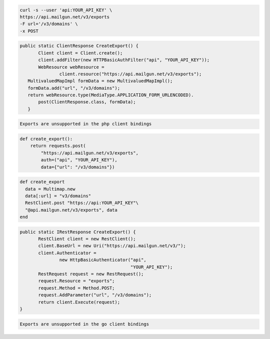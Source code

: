 .. code-block:: bash

    curl -s --user 'api:YOUR_API_KEY' \
    https://api.mailgun.net/v3/exports
    -F url='/v3/domains' \
    -x POST

.. code-block:: java

 public static ClientResponse CreateExport() {
 	Client client = Client.create();
 	client.addFilter(new HTTPBasicAuthFilter("api", "YOUR_API_KEY"));
 	WebResource webResource =
 		client.resource("https://api.mailgun.net/v3/exports");
    MultivaluedMapImpl formData = new MultivaluedMapImpl();
    formData.add("url", "/v3/domains");
    return webResource.type(MediaType.APPLICATION_FORM_URLENCODED).
        post(ClientResponse.class, formData);
    }

.. code-block:: php

    Exports are unsupported in the php client bindings

.. code-block:: py

 def create_export():
     return requests.post(
         "https://api.mailgun.net/v3/exports",
         auth=("api", "YOUR_API_KEY"),
         data={"url": "/v3/domains"})

.. code-block:: rb

 def create_export
   data = Multimap.new
   data[:url] = "v3/domains"
   RestClient.post "https://api:YOUR_API_KEY"\
   "@api.mailgun.net/v3/exports", data
 end

.. code-block:: csharp

 public static IRestResponse CreateExport() {
 	RestClient client = new RestClient();
 	client.BaseUrl = new Uri("https://api.mailgun.net/v3/");
 	client.Authenticator =
 		new HttpBasicAuthenticator("api",
 		                           "YOUR_API_KEY");
 	RestRequest request = new RestRequest();
 	request.Resource = "exports";
 	request.Method = Method.POST;
 	request.AddParameter("url", "/v3/domains");
 	return client.Execute(request);
 }

.. code-block:: go

    Exports are unsupported in the go client bindings
